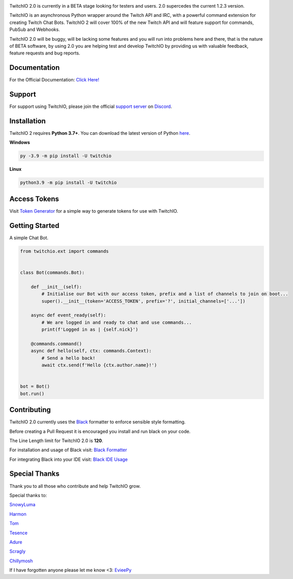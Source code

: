 .. image:: ./logo.png?raw=true
    :align: center
    
    
.. image:: https://img.shields.io/badge/Python-3.7%20%7C%203.8%20%7C%203.9-blue.svg
    :target: https://www.python.org


.. image:: https://img.shields.io/github/license/TwitchIO/TwitchIO.svg
    :target: ./LICENSE


.. image:: https://img.shields.io/badge/code%20style-black-000000.svg
    :target: https://github.com/psf/black


TwitchIO 2.0 is currently in a BETA stage looking for testers and users. 2.0 supercedes the current 1.2.3 version.

TwitchIO is an asynchronous Python wrapper around the Twitch API and IRC, with a powerful command extension for creating Twitch Chat Bots. TwitchIO 2 will cover 100% of the new Twitch API and will feature support for commands, PubSub and Webhooks.

TwitchIO 2.0 will be buggy, will be lacking some features and you will run into problems here and there, that is the nature of BETA software, by using 2.0 you are helping test and develop TwitchIO by providing us with valuable feedback, feature requests and bug reports.

Documentation
---------------------------
For the Official Documentation: `Click Here! <https://twitchio.readthedocs.io/en/latest/>`_

Support
---------------------------
For support using TwitchIO, please join the official `support server
<https://discord.gg/RAKc3HF>`_ on `Discord <https://discordapp.com/>`_.

|Discord|

.. |Discord| image:: https://img.shields.io/discord/490948346773635102?color=%237289DA&label=Pythonista&logo=discord&logoColor=white
   :target: https://discord.gg/RAKc3HF
   
Installation
---------------------------
TwitchIO 2 requires **Python 3.7+**. You can download the latest version of Python  `here <https://www.python.org/downloads/>`_.

**Windows**

.. code:: sh

    py -3.9 -m pip install -U twitchio

**Linux**

.. code:: sh

    python3.9 -m pip install -U twitchio

Access Tokens
---------------------------
Visit `Token Generator <https://twitchtokengenerator.com/>`_ for a simple way to generate tokens for use with TwitchIO.

Getting Started
---------------------------
A simple Chat Bot.

.. code:: python

    from twitchio.ext import commands


    class Bot(commands.Bot):

        def __init__(self):
            # Initialise our Bot with our access token, prefix and a list of channels to join on boot...
            super().__init__(token='ACCESS_TOKEN', prefix='?', initial_channels=['...'])

        async def event_ready(self):
            # We are logged in and ready to chat and use commands...
            print(f'Logged in as | {self.nick}')

        @commands.command()
        async def hello(self, ctx: commands.Context):
            # Send a hello back!
            await ctx.send(f'Hello {ctx.author.name}!')


    bot = Bot()
    bot.run()


Contributing
---------------------------
TwitchIO 2.0 currently uses the `Black <https://black.readthedocs.io/en/stable/index.html/>`_ formatter to enforce sensible style formatting.


Before creating a Pull Request it is encouraged you install and run black on your code.

The Line Length limit for TwitchIO 2.0 is **120**.


For installation and usage of Black visit: `Black Formatter <https://black.readthedocs.io/en/stable/usage_and_configuration/index.html/>`_

For integrating Black into your IDE visit: `Black IDE Usage <https://black.readthedocs.io/en/stable/integrations/editors.html>`_

Special Thanks
---------------------------
Thank you to all those who contribute and help TwitchIO grow.

Special thanks to:

`SnowyLuma <https://github.com/SnowyLuma>`_

`Harmon <https://github.com/Harmon758>`_

`Tom <https://github.com/IAmTomahawkx>`_

`Tesence <https://github.com/tesence>`_

`Adure <https://github.com/Adure>`_

`Scragly <https://github.com/scragly>`_

`Chillymosh <https://github.com/chillymosh>`_

If I have forgotten anyone please let me know <3: `EvieePy <https://github.com/EvieePy>`_
